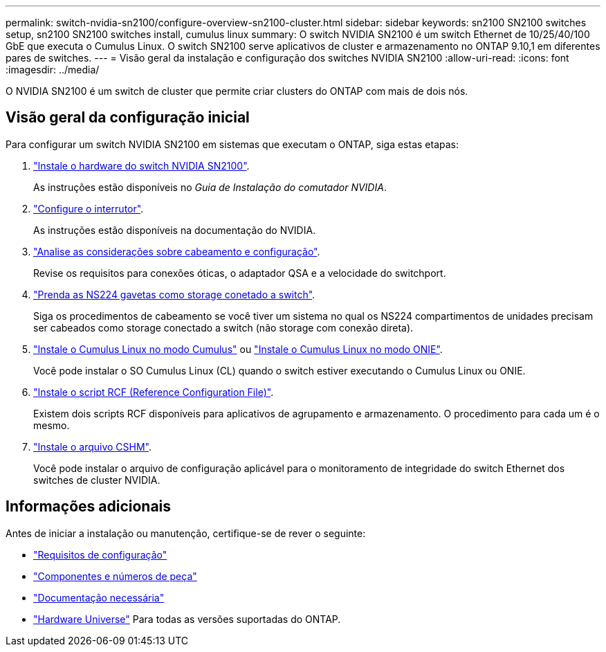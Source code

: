 ---
permalink: switch-nvidia-sn2100/configure-overview-sn2100-cluster.html 
sidebar: sidebar 
keywords: sn2100 SN2100 switches setup, sn2100 SN2100 switches install, cumulus linux 
summary: O switch NVIDIA SN2100 é um switch Ethernet de 10/25/40/100 GbE que executa o Cumulus Linux. O switch SN2100 serve aplicativos de cluster e armazenamento no ONTAP 9.10,1 em diferentes pares de switches. 
---
= Visão geral da instalação e configuração dos switches NVIDIA SN2100
:allow-uri-read: 
:icons: font
:imagesdir: ../media/


[role="lead"]
O NVIDIA SN2100 é um switch de cluster que permite criar clusters do ONTAP com mais de dois nós.



== Visão geral da configuração inicial

Para configurar um switch NVIDIA SN2100 em sistemas que executam o ONTAP, siga estas etapas:

. link:install-hardware-sn2100-cluster.html["Instale o hardware do switch NVIDIA SN2100"].
+
As instruções estão disponíveis no _Guia de Instalação do comutador NVIDIA_.

. link:configure-sn2100-cluster.html["Configure o interrutor"].
+
As instruções estão disponíveis na documentação do NVIDIA.

. link:cabling-considerations-sn2100-cluster.html["Analise as considerações sobre cabeamento e configuração"].
+
Revise os requisitos para conexões óticas, o adaptador QSA e a velocidade do switchport.

. link:install-cable-shelves-sn2100-cluster.html["Prenda as NS224 gavetas como storage conetado a switch"].
+
Siga os procedimentos de cabeamento se você tiver um sistema no qual os NS224 compartimentos de unidades precisam ser cabeados como storage conectado a switch (não storage com conexão direta).

. link:install-cumulus-mode-sn2100-cluster.html["Instale o Cumulus Linux no modo Cumulus"] ou link:install-onie-mode-sn2100-cluster.html["Instale o Cumulus Linux no modo ONIE"].
+
Você pode instalar o SO Cumulus Linux (CL) quando o switch estiver executando o Cumulus Linux ou ONIE.

. link:install-rcf-sn2100-cluster.html["Instale o script RCF (Reference Configuration File)"].
+
Existem dois scripts RCF disponíveis para aplicativos de agrupamento e armazenamento. O procedimento para cada um é o mesmo.

. link:setup-install-cshm-file.html["Instale o arquivo CSHM"].
+
Você pode instalar o arquivo de configuração aplicável para o monitoramento de integridade do switch Ethernet dos switches de cluster NVIDIA.





== Informações adicionais

Antes de iniciar a instalação ou manutenção, certifique-se de rever o seguinte:

* link:configure-reqs-sn2100-cluster.html["Requisitos de configuração"]
* link:components-sn2100-cluster.html["Componentes e números de peça"]
* link:required-documentation-sn2100-cluster.html["Documentação necessária"]
* https://hwu.netapp.com["Hardware Universe"^] Para todas as versões suportadas do ONTAP.

